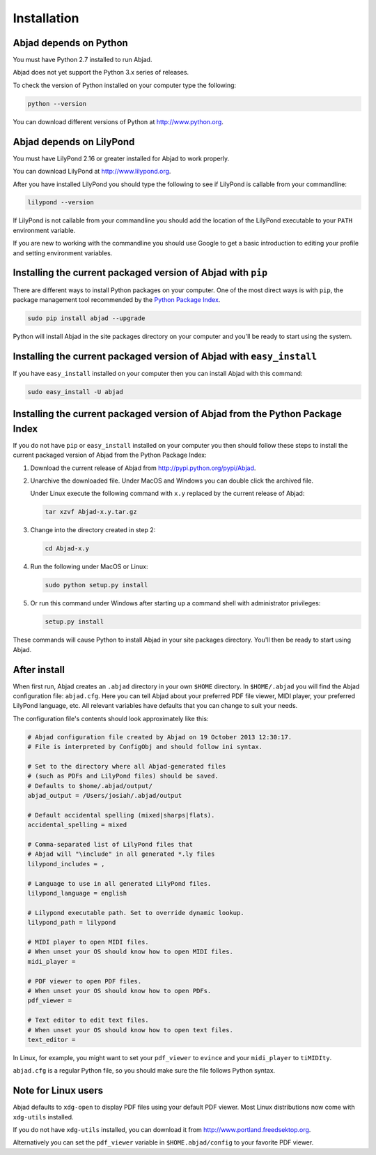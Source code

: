 Installation
============


Abjad depends on Python
-----------------------

You must have Python 2.7 installed to run Abjad.

Abjad does not yet support the Python 3.x series of releases.

To check the version of Python installed on your computer type the following:

.. code-block:: bash

    python --version

You can download different versions of Python at http://www.python.org.


Abjad depends on LilyPond
-------------------------

You must have LilyPond 2.16 or greater installed for Abjad to work properly.

You can download LilyPond at http://www.lilypond.org.

After you have installed LilyPond you should type the following to see if
LilyPond is callable from your commandline:

.. code-block:: bash

    lilypond --version

If LilyPond is not callable from your commandline you
should add the location of the LilyPond executable to your ``PATH``
environment variable.

If you are new to working with the commandline 
you should use Google to get a basic introduction to 
editing your profile and setting environment variables.


Installing the current packaged version of Abjad with ``pip``
-------------------------------------------------------------

There are different ways to install Python packages on your computer. One of
the most direct ways is with ``pip``, the package management tool recommended
by the `Python Package Index <https://pypi.python.org/pypi>`_.

.. code-block:: bash

   sudo pip install abjad --upgrade

Python will install Abjad in the site packages directory on your computer and
you'll be ready to start using the system.


Installing the current packaged version of Abjad with ``easy_install``
----------------------------------------------------------------------

If you have ``easy_install`` installed on your computer then you can install
Abjad with this command:

.. code-block:: bash

    sudo easy_install -U abjad


Installing the current packaged version of Abjad from the Python Package Index
------------------------------------------------------------------------------

If you do not have ``pip`` or ``easy_install`` installed on your computer you
then should follow these steps to install the current packaged version of Abjad
from the Python Package Index:

1.  Download the current release of Abjad from 
    http://pypi.python.org/pypi/Abjad.

2.  Unarchive the downloaded file. Under MacOS and Windows you can 
    double click the archived file.

    Under Linux execute the following command with ``x.y`` replaced by 
    the current release of Abjad:
    
    .. code-block:: bash

        tar xzvf Abjad-x.y.tar.gz
    
3.  Change into the directory created in step 2:

    .. code-block:: bash

        cd Abjad-x.y

4.  Run the following under MacOS or Linux:

    .. code-block:: bash

        sudo python setup.py install

5.  Or run this command under Windows after starting up a command shell 
    with administrator privileges:

    .. code-block:: bash

        setup.py install

These commands will cause Python to install Abjad in your site packages
directory.  You'll then be ready to start using Abjad.


After install
-------------

When first run, Abjad creates an ``.abjad`` directory in your own ``$HOME``
directory.  In ``$HOME/.abjad`` you will find the Abjad configuration file:
``abjad.cfg``. Here you can tell Abjad about your preferred PDF file viewer,
MIDI player, your preferred LilyPond language, etc.  All relevant variables
have defaults that you can change to suit your needs.

The configuration file's contents should look approximately like this:

.. code-block:: bash

    # Abjad configuration file created by Abjad on 19 October 2013 12:30:17.
    # File is interpreted by ConfigObj and should follow ini syntax.

    # Set to the directory where all Abjad-generated files
    # (such as PDFs and LilyPond files) should be saved.
    # Defaults to $home/.abjad/output/
    abjad_output = /Users/josiah/.abjad/output

    # Default accidental spelling (mixed|sharps|flats).
    accidental_spelling = mixed

    # Comma-separated list of LilyPond files that 
    # Abjad will "\include" in all generated *.ly files
    lilypond_includes = ,

    # Language to use in all generated LilyPond files.
    lilypond_language = english

    # Lilypond executable path. Set to override dynamic lookup.
    lilypond_path = lilypond

    # MIDI player to open MIDI files.
    # When unset your OS should know how to open MIDI files.
    midi_player = 

    # PDF viewer to open PDF files.
    # When unset your OS should know how to open PDFs.
    pdf_viewer = 

    # Text editor to edit text files.
    # When unset your OS should know how to open text files.
    text_editor = 

In Linux, for example, you might want to set your ``pdf_viewer`` to ``evince``
and your ``midi_player`` to ``tiMIDIty``.

``abjad.cfg`` is a regular Python file, so you should make sure the file
follows Python syntax.


Note for Linux users
--------------------

Abjad defaults to ``xdg-open`` to display PDF files using your default PDF
viewer.  Most Linux distributions now come with ``xdg-utils`` installed.

If you do not have ``xdg-utils`` installed, you can download it from 
http://www.portland.freedsektop.org.

Alternatively you can set the ``pdf_viewer`` variable in
``$HOME.abjad/config`` to your favorite PDF viewer. 

